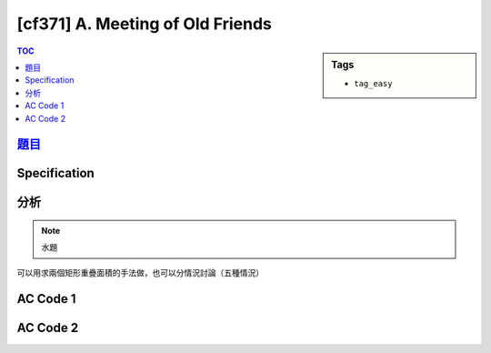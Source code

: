 #####################################
[cf371] A. Meeting of Old Friends
#####################################

.. sidebar:: Tags

    - ``tag_easy``

.. contents:: TOC
    :depth: 2

******************************************************
`題目 <http://codeforces.com/contest/714/problem/A>`_
******************************************************

************************
Specification
************************

************************
分析
************************

.. note:: 水題

可以用求兩個矩形重疊面積的手法做，也可以分情況討論（五種情況）

************************
AC Code 1
************************

.. code-block:: cpp
    :linenos:

    #include <bits/stdc++.h>
    using namespace std;

    typedef long long ll;

    bool inside(ll a, ll b, ll c) {
        return (b <= a && a <= c);
    }

    int main() {
        ll l1, r1, l2, r2, k;
        cin >> l1 >> r1 >> l2 >> r2 >> k;

        // [l1, r1], [l2, r2]

        ll l = max(l1, l2);
        ll r = min(r1, r2);

        ll overlap = r - l + 1;
        if (l <= k && k <= r)
            overlap--;

        cout << max(overlap, 0ll) << endl;

        return 0;
    }

************************
AC Code 2
************************

.. code-block:: cpp
    :linenos:

    #include <bits/stdc++.h>
    using namespace std;

    typedef long long ll;

    bool inside(ll a, ll b, ll c) {
        return (b <= a && a <= c);
    }

    int main() {
        ll l1, r1, l2, r2, k;
        cin >> l1 >> r1 >> l2 >> r2 >> k;

        // [l1, r1], [l2, r2]

        if (inside(l2, l1, r1) && inside(r2, l1, r1)) {
            cout << (r2 - l2 + 1 - inside(k, l2, r2)) << endl;
            return 0;
        }

        if (inside(l1, l2, r2) && inside(r1, l2, r2)) {
            cout << (r1 - l1 + 1 - inside(k, l1, r1)) << endl;
            return 0;
        }

        if (r2 < l1 || l2 > r1) {
            cout << 0 << endl;
            return 0;
        }

        if (inside(l2, l1, r1) && !inside(r2, l1, r1)) {
            cout << (r1 - l2 + 1 - inside(k, l2, r1)) << endl;
            return 0;
        }

        cout << (r2 - l1 + 1 - inside(k, l1, r2)) << endl;

        return 0;
    }
